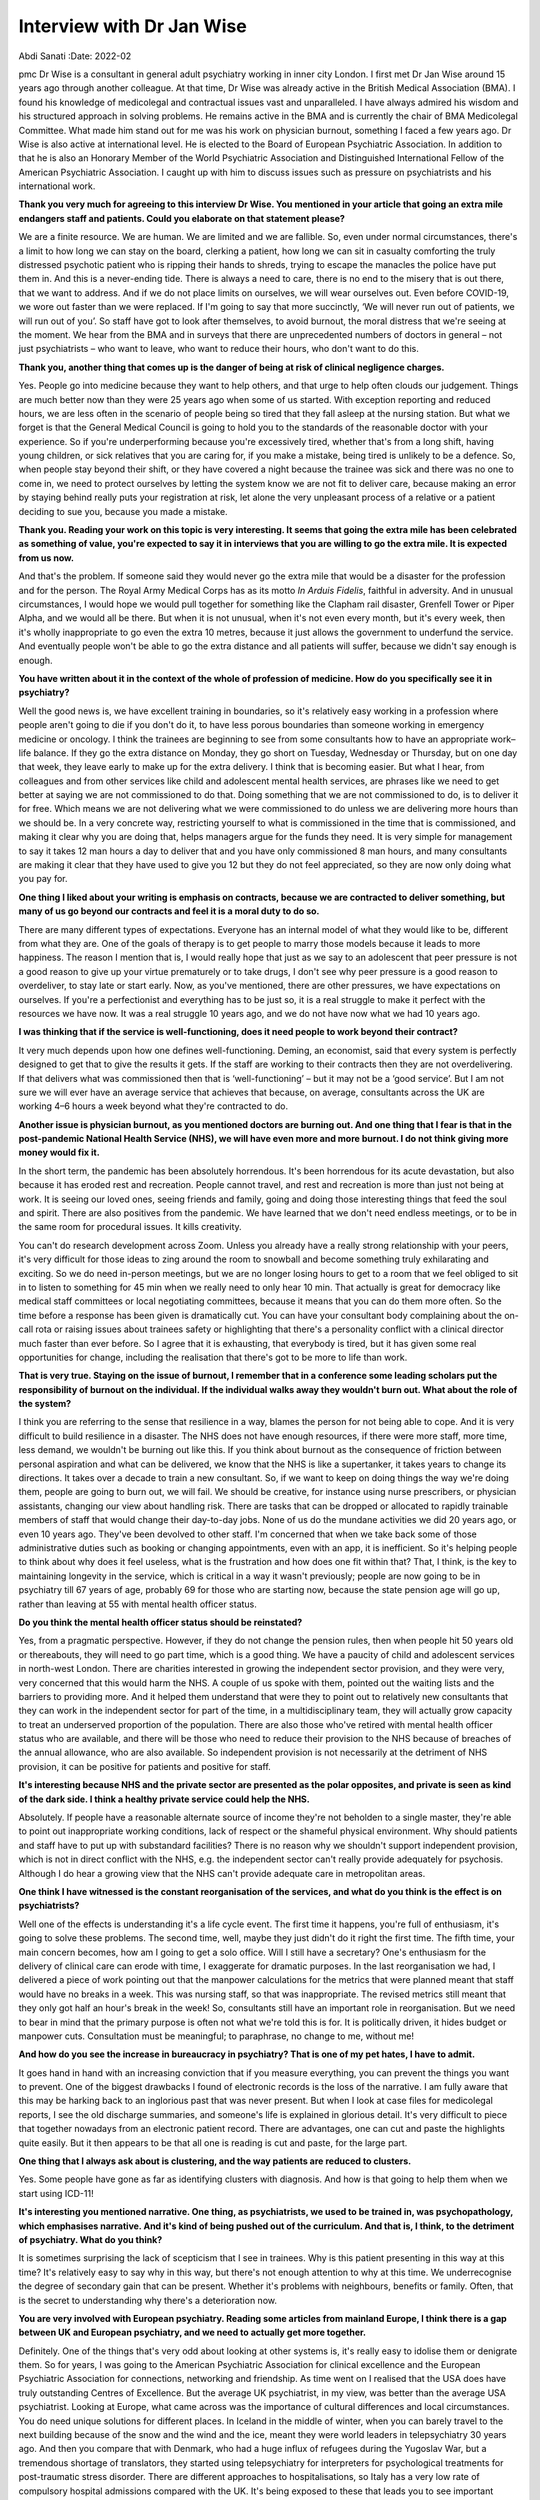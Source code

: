 ==========================
Interview with Dr Jan Wise
==========================

Abdi Sanati
:Date: 2022-02


.. contents::
   :depth: 3
..

pmc
Dr Wise is a consultant in general adult psychiatry working in inner
city London. I first met Dr Jan Wise around 15 years ago through another
colleague. At that time, Dr Wise was already active in the British
Medical Association (BMA). I found his knowledge of medicolegal and
contractual issues vast and unparalleled. I have always admired his
wisdom and his structured approach in solving problems. He remains
active in the BMA and is currently the chair of BMA Medicolegal
Committee. What made him stand out for me was his work on physician
burnout, something I faced a few years ago. Dr Wise is also active at
international level. He is elected to the Board of European Psychiatric
Association. In addition to that he is also an Honorary Member of the
World Psychiatric Association and Distinguished International Fellow of
the American Psychiatric Association. I caught up with him to discuss
issues such as pressure on psychiatrists and his international work.

**Thank you very much for agreeing to this interview Dr Wise. You
mentioned in your article that going an extra mile endangers staff and
patients. Could you elaborate on that statement please?**

We are a finite resource. We are human. We are limited and we are
fallible. So, even under normal circumstances, there's a limit to how
long we can stay on the board, clerking a patient, how long we can sit
in casualty comforting the truly distressed psychotic patient who is
ripping their hands to shreds, trying to escape the manacles the police
have put them in. And this is a never-ending tide. There is always a
need to care, there is no end to the misery that is out there, that we
want to address. And if we do not place limits on ourselves, we will
wear ourselves out. Even before COVID-19, we wore out faster than we
were replaced. If I'm going to say that more succinctly, ‘We will never
run out of patients, we will run out of you’. So staff have got to look
after themselves, to avoid burnout, the moral distress that we're seeing
at the moment. We hear from the BMA and in surveys that there are
unprecedented numbers of doctors in general – not just psychiatrists –
who want to leave, who want to reduce their hours, who don't want to do
this.

**Thank you, another thing that comes up is the danger of being at risk
of clinical negligence charges.**

Yes. People go into medicine because they want to help others, and that
urge to help often clouds our judgement. Things are much better now than
they were 25 years ago when some of us started. With exception reporting
and reduced hours, we are less often in the scenario of people being so
tired that they fall asleep at the nursing station. But what we forget
is that the General Medical Council is going to hold you to the
standards of the reasonable doctor with your experience. So if you're
underperforming because you're excessively tired, whether that's from a
long shift, having young children, or sick relatives that you are caring
for, if you make a mistake, being tired is unlikely to be a defence. So,
when people stay beyond their shift, or they have covered a night
because the trainee was sick and there was no one to come in, we need to
protect ourselves by letting the system know we are not fit to deliver
care, because making an error by staying behind really puts your
registration at risk, let alone the very unpleasant process of a
relative or a patient deciding to sue you, because you made a mistake.

**Thank you. Reading your work on this topic is very interesting. It
seems that going the extra mile has been celebrated as something of
value, you're expected to say it in interviews that you are willing to
go the extra mile. It is expected from us now.**

And that's the problem. If someone said they would never go the extra
mile that would be a disaster for the profession and for the person. The
Royal Army Medical Corps has as its motto *In Arduis Fidelis*, faithful
in adversity. And in unusual circumstances, I would hope we would pull
together for something like the Clapham rail disaster, Grenfell Tower or
Piper Alpha, and we would all be there. But when it is not unusual, when
it's not even every month, but it's every week, then it's wholly
inappropriate to go even the extra 10 metres, because it just allows the
government to underfund the service. And eventually people won't be able
to go the extra distance and all patients will suffer, because we didn't
say enough is enough.

**You have written about it in the context of the whole of profession of
medicine. How do you specifically see it in psychiatry?**

Well the good news is, we have excellent training in boundaries, so it's
relatively easy working in a profession where people aren't going to die
if you don't do it, to have less porous boundaries than someone working
in emergency medicine or oncology. I think the trainees are beginning to
see from some consultants how to have an appropriate work–life balance.
If they go the extra distance on Monday, they go short on Tuesday,
Wednesday or Thursday, but on one day that week, they leave early to
make up for the extra delivery. I think that is becoming easier. But
what I hear, from colleagues and from other services like child and
adolescent mental health services, are phrases like we need to get
better at saying we are not commissioned to do that. Doing something
that we are not commissioned to do, is to deliver it for free. Which
means we are not delivering what we were commissioned to do unless we
are delivering more hours than we should be. In a very concrete way,
restricting yourself to what is commissioned in the time that is
commissioned, and making it clear why you are doing that, helps managers
argue for the funds they need. It is very simple for management to say
it takes 12 man hours a day to deliver that and you have only
commissioned 8 man hours, and many consultants are making it clear that
they have used to give you 12 but they do not feel appreciated, so they
are now only doing what you pay for.

**One thing I liked about your writing is emphasis on contracts, because
we are contracted to deliver something, but many of us go beyond our
contracts and feel it is a moral duty to do so.**

There are many different types of expectations. Everyone has an internal
model of what they would like to be, different from what they are. One
of the goals of therapy is to get people to marry those models because
it leads to more happiness. The reason I mention that is, I would really
hope that just as we say to an adolescent that peer pressure is not a
good reason to give up your virtue prematurely or to take drugs, I don't
see why peer pressure is a good reason to overdeliver, to stay late or
start early. Now, as you've mentioned, there are other pressures, we
have expectations on ourselves. If you're a perfectionist and everything
has to be just so, it is a real struggle to make it perfect with the
resources we have now. It was a real struggle 10 years ago, and we do
not have now what we had 10 years ago.

**I was thinking that if the service is well-functioning, does it need
people to work beyond their contract?**

It very much depends upon how one defines well-functioning. Deming, an
economist, said that every system is perfectly designed to get that to
give the results it gets. If the staff are working to their contracts
then they are not overdelivering. If that delivers what was commissioned
then that is ‘well-functioning’ – but it may not be a ‘good service’.
But I am not sure we will ever have an average service that achieves
that because, on average, consultants across the UK are working 4–6
hours a week beyond what they're contracted to do.

**Another issue is physician burnout, as you mentioned doctors are
burning out. And one thing that I fear is that in the post-pandemic
National Health Service (NHS), we will have even more and more burnout.
I do not think giving more money would fix it.**

In the short term, the pandemic has been absolutely horrendous. It's
been horrendous for its acute devastation, but also because it has
eroded rest and recreation. People cannot travel, and rest and
recreation is more than just not being at work. It is seeing our loved
ones, seeing friends and family, going and doing those interesting
things that feed the soul and spirit. There are also positives from the
pandemic. We have learned that we don't need endless meetings, or to be
in the same room for procedural issues. It kills creativity.

You can't do research development across Zoom. Unless you already have a
really strong relationship with your peers, it's very difficult for
those ideas to zing around the room to snowball and become something
truly exhilarating and exciting. So we do need in-person meetings, but
we are no longer losing hours to get to a room that we feel obliged to
sit in to listen to something for 45 min when we really need to only
hear 10 min. That actually is great for democracy like medical staff
committees or local negotiating committees, because it means that you
can do them more often. So the time before a response has been given is
dramatically cut. You can have your consultant body complaining about
the on-call rota or raising issues about trainees safety or highlighting
that there's a personality conflict with a clinical director much faster
than ever before. So I agree that it is exhausting, that everybody is
tired, but it has given some real opportunities for change, including
the realisation that there's got to be more to life than work.

**That is very true. Staying on the issue of burnout, I remember that in
a conference some leading scholars put the responsibility of burnout on
the individual. If the individual walks away they wouldn't burn out.
What about the role of the system?**

I think you are referring to the sense that resilience in a way, blames
the person for not being able to cope. And it is very difficult to build
resilience in a disaster. The NHS does not have enough resources, if
there were more staff, more time, less demand, we wouldn't be burning
out like this. If you think about burnout as the consequence of friction
between personal aspiration and what can be delivered, we know that the
NHS is like a supertanker, it takes years to change its directions. It
takes over a decade to train a new consultant. So, if we want to keep on
doing things the way we're doing them, people are going to burn out, we
will fail. We should be creative, for instance using nurse prescribers,
or physician assistants, changing our view about handling risk. There
are tasks that can be dropped or allocated to rapidly trainable members
of staff that would change their day-to-day jobs. None of us do the
mundane activities we did 20 years ago, or even 10 years ago. They've
been devolved to other staff. I'm concerned that when we take back some
of those administrative duties such as booking or changing appointments,
even with an app, it is inefficient. So it's helping people to think
about why does it feel useless, what is the frustration and how does one
fit within that? That, I think, is the key to maintaining longevity in
the service, which is critical in a way it wasn't previously; people are
now going to be in psychiatry till 67 years of age, probably 69 for
those who are starting now, because the state pension age will go up,
rather than leaving at 55 with mental health officer status.

**Do you think the mental health officer status should be reinstated?**

Yes, from a pragmatic perspective. However, if they do not change the
pension rules, then when people hit 50 years old or thereabouts, they
will need to go part time, which is a good thing. We have a paucity of
child and adolescent services in north-west London. There are charities
interested in growing the independent sector provision, and they were
very, very concerned that this would harm the NHS. A couple of us spoke
with them, pointed out the waiting lists and the barriers to providing
more. And it helped them understand that were they to point out to
relatively new consultants that they can work in the independent sector
for part of the time, in a multidisciplinary team, they will actually
grow capacity to treat an underserved proportion of the population.
There are also those who've retired with mental health officer status
who are available, and there will be those who need to reduce their
provision to the NHS because of breaches of the annual allowance, who
are also available. So independent provision is not necessarily at the
detriment of NHS provision, it can be positive for patients and positive
for staff.

**It's interesting because NHS and the private sector are presented as
the polar opposites, and private is seen as kind of the dark side. I
think a healthy private service could help the NHS.**

Absolutely. If people have a reasonable alternate source of income
they're not beholden to a single master, they're able to point out
inappropriate working conditions, lack of respect or the shameful
physical environment. Why should patients and staff have to put up with
substandard facilities? There is no reason why we shouldn't support
independent provision, which is not in direct conflict with the NHS,
e.g. the independent sector can't really provide adequately for
psychosis. Although I do hear a growing view that the NHS can't provide
adequate care in metropolitan areas.

**One think I have witnessed is the constant reorganisation of the
services, and what do you think is the effect is on psychiatrists?**

Well one of the effects is understanding it's a life cycle event. The
first time it happens, you're full of enthusiasm, it's going to solve
these problems. The second time, well, maybe they just didn't do it
right the first time. The fifth time, your main concern becomes, how am
I going to get a solo office. Will I still have a secretary? One's
enthusiasm for the delivery of clinical care can erode with time, I
exaggerate for dramatic purposes. In the last reorganisation we had, I
delivered a piece of work pointing out that the manpower calculations
for the metrics that were planned meant that staff would have no breaks
in a week. This was nursing staff, so that was inappropriate. The
revised metrics still meant that they only got half an hour's break in
the week! So, consultants still have an important role in
reorganisation. But we need to bear in mind that the primary purpose is
often not what we're told this is for. It is politically driven, it
hides budget or manpower cuts. Consultation must be meaningful; to
paraphrase, no change to me, without me!

**And how do you see the increase in bureaucracy in psychiatry? That is
one of my pet hates, I have to admit.**

It goes hand in hand with an increasing conviction that if you measure
everything, you can prevent the things you want to prevent. One of the
biggest drawbacks I found of electronic records is the loss of the
narrative. I am fully aware that this may be harking back to an
inglorious past that was never present. But when I look at case files
for medicolegal reports, I see the old discharge summaries, and
someone's life is explained in glorious detail. It's very difficult to
piece that together nowadays from an electronic patient record. There
are advantages, one can cut and paste the highlights quite easily. But
it then appears to be that all one is reading is cut and paste, for the
large part.

**One thing that I always ask about is clustering, and the way patients
are reduced to clusters.**

Yes. Some people have gone as far as identifying clusters with
diagnosis. And how is that going to help them when we start using
ICD-11!

**It's interesting you mentioned narrative. One thing, as psychiatrists,
we used to be trained in, was psychopathology, which emphasises
narrative. And it's kind of being pushed out of the curriculum. And that
is, I think, to the detriment of psychiatry. What do you think?**

It is sometimes surprising the lack of scepticism that I see in
trainees. Why is this patient presenting in this way at this time? It's
relatively easy to say why in this way, but there's not enough attention
to why at this time. We underrecognise the degree of secondary gain that
can be present. Whether it's problems with neighbours, benefits or
family. Often, that is the secret to understanding why there's a
deterioration now.

**You are very involved with European psychiatry. Reading some articles
from mainland Europe, I think there is a gap between UK and European
psychiatry, and we need to actually get more together.**

Definitely. One of the things that's very odd about looking at other
systems is, it's really easy to idolise them or denigrate them. So for
years, I was going to the American Psychiatric Association for clinical
excellence and the European Psychiatric Association for connections,
networking and friendship. As time went on I realised that the USA does
have truly outstanding Centres of Excellence. But the average UK
psychiatrist, in my view, was better than the average USA psychiatrist.
Looking at Europe, what came across was the importance of cultural
differences and local circumstances. You do need unique solutions for
different places. In Iceland in the middle of winter, when you can
barely travel to the next building because of the snow and the wind and
the ice, meant they were world leaders in telepsychiatry 30 years ago.
And then you compare that with Denmark, who had a huge influx of
refugees during the Yugoslav War, but a tremendous shortage of
translators, they started using telepsychiatry for interpreters for
psychological treatments for post-traumatic stress disorder. There are
different approaches to hospitalisations, so Italy has a very low rate
of compulsory hospital admissions compared with the UK. It's being
exposed to these that leads you to see important clinical differences
that arise from legal and political differences. It also highlights what
can go horribly wrong if you don't pay attention to the politics.

**I think politics also manifests itself in defensive practice. The fear
of going to Coroner's Court. It's something that worries me that we will
be more defensive, and it doesn't serve patients well.**

It is an attempt to protect oneself against an unknowable risk. As
Professor Wasserman has stated, one can reduce suicide at a population
level, but not at an individual level. If you very thoroughly treat
every single patient, the same number are probably still going to die,
but for most people, that is so horrible that they can't run with it.
One of the things I've noticed is by accepting that there is a risk that
cannot be eliminated, and once one's done what one can do, and been
clear about therapeutic risk, there are usually fewer adverse outcomes.
Partly because you've put the risk on the table and said we've done what
we can do, that there is a chance it will go horribly wrong, but if we
don't take this risk it will never get better, or by being clear the
risk is not one that psychiatry can solve, or is commissioned to solve.
